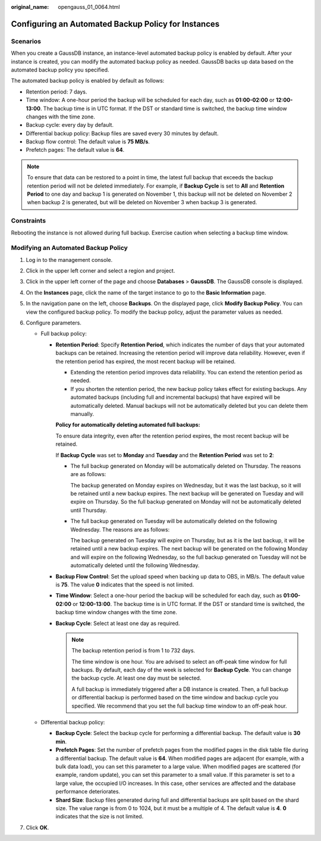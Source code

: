 :original_name: opengauss_01_0064.html

.. _opengauss_01_0064:

Configuring an Automated Backup Policy for Instances
====================================================

Scenarios
---------

When you create a GaussDB instance, an instance-level automated backup policy is enabled by default. After your instance is created, you can modify the automated backup policy as needed. GaussDB backs up data based on the automated backup policy you specified.

The automated backup policy is enabled by default as follows:

-  Retention period: 7 days.
-  Time window: A one-hour period the backup will be scheduled for each day, such as **01:00-02:00** or **12:00-13:00**. The backup time is in UTC format. If the DST or standard time is switched, the backup time window changes with the time zone.
-  Backup cycle: every day by default.
-  Differential backup policy: Backup files are saved every 30 minutes by default.
-  Backup flow control: The default value is **75 MB/s**.
-  Prefetch pages: The default value is **64**.

.. note::

   To ensure that data can be restored to a point in time, the latest full backup that exceeds the backup retention period will not be deleted immediately. For example, if **Backup Cycle** is set to **All** and **Retention Period** to one day and backup 1 is generated on November 1, this backup will not be deleted on November 2 when backup 2 is generated, but will be deleted on November 3 when backup 3 is generated.

Constraints
-----------

Rebooting the instance is not allowed during full backup. Exercise caution when selecting a backup time window.

Modifying an Automated Backup Policy
------------------------------------

#. Log in to the management console.
#. Click |image1| in the upper left corner and select a region and project.
#. Click |image2| in the upper left corner of the page and choose **Databases** > **GaussDB**. The GaussDB console is displayed.
#. On the **Instances** page, click the name of the target instance to go to the **Basic Information** page.
#. In the navigation pane on the left, choose **Backups**. On the displayed page, click **Modify Backup Policy**. You can view the configured backup policy. To modify the backup policy, adjust the parameter values as needed.
#. Configure parameters.

   -  Full backup policy:

      -  **Retention Period**: Specify **Retention Period**, which indicates the number of days that your automated backups can be retained. Increasing the retention period will improve data reliability. However, even if the retention period has expired, the most recent backup will be retained.

         -  Extending the retention period improves data reliability. You can extend the retention period as needed.
         -  If you shorten the retention period, the new backup policy takes effect for existing backups. Any automated backups (including full and incremental backups) that have expired will be automatically deleted. Manual backups will not be automatically deleted but you can delete them manually.

         **Policy for automatically deleting automated full backups:**

         To ensure data integrity, even after the retention period expires, the most recent backup will be retained.

         If **Backup Cycle** was set to **Monday** and **Tuesday** and the **Retention Period** was set to **2**:

         -  The full backup generated on Monday will be automatically deleted on Thursday. The reasons are as follows:

            The backup generated on Monday expires on Wednesday, but it was the last backup, so it will be retained until a new backup expires. The next backup will be generated on Tuesday and will expire on Thursday. So the full backup generated on Monday will not be automatically deleted until Thursday.

         -  The full backup generated on Tuesday will be automatically deleted on the following Wednesday. The reasons are as follows:

            The backup generated on Tuesday will expire on Thursday, but as it is the last backup, it will be retained until a new backup expires. The next backup will be generated on the following Monday and will expire on the following Wednesday, so the full backup generated on Tuesday will not be automatically deleted until the following Wednesday.

      -  **Backup Flow Control**: Set the upload speed when backing up data to OBS, in MB/s. The default value is **75**. The value **0** indicates that the speed is not limited.

      -  **Time Window**: Select a one-hour period the backup will be scheduled for each day, such as **01:00-02:00** or **12:00-13:00**. The backup time is in UTC format. If the DST or standard time is switched, the backup time window changes with the time zone.

      -  **Backup Cycle**: Select at least one day as required.

         .. note::

            The backup retention period is from 1 to 732 days.

            The time window is one hour. You are advised to select an off-peak time window for full backups. By default, each day of the week is selected for **Backup Cycle**. You can change the backup cycle. At least one day must be selected.

            A full backup is immediately triggered after a DB instance is created. Then, a full backup or differential backup is performed based on the time window and backup cycle you specified. We recommend that you set the full backup time window to an off-peak hour.

   -  Differential backup policy:

      -  **Backup Cycle**: Select the backup cycle for performing a differential backup. The default value is **30 min**.

      -  **Prefetch Pages**: Set the number of prefetch pages from the modified pages in the disk table file during a differential backup. The default value is **64**. When modified pages are adjacent (for example, with a bulk data load), you can set this parameter to a large value. When modified pages are scattered (for example, random update), you can set this parameter to a small value. If this parameter is set to a large value, the occupied I/O increases. In this case, other services are affected and the database performance deteriorates.

      -  **Shard Size**: Backup files generated during full and differential backups are split based on the shard size. The value range is from 0 to 1024, but it must be a multiple of 4. The default value is **4**. **0** indicates that the size is not limited.

#. Click **OK**.

.. |image1| image:: /_static/images/en-us_image_0000002088517922.png
.. |image2| image:: /_static/images/en-us_image_0000002124197217.png
